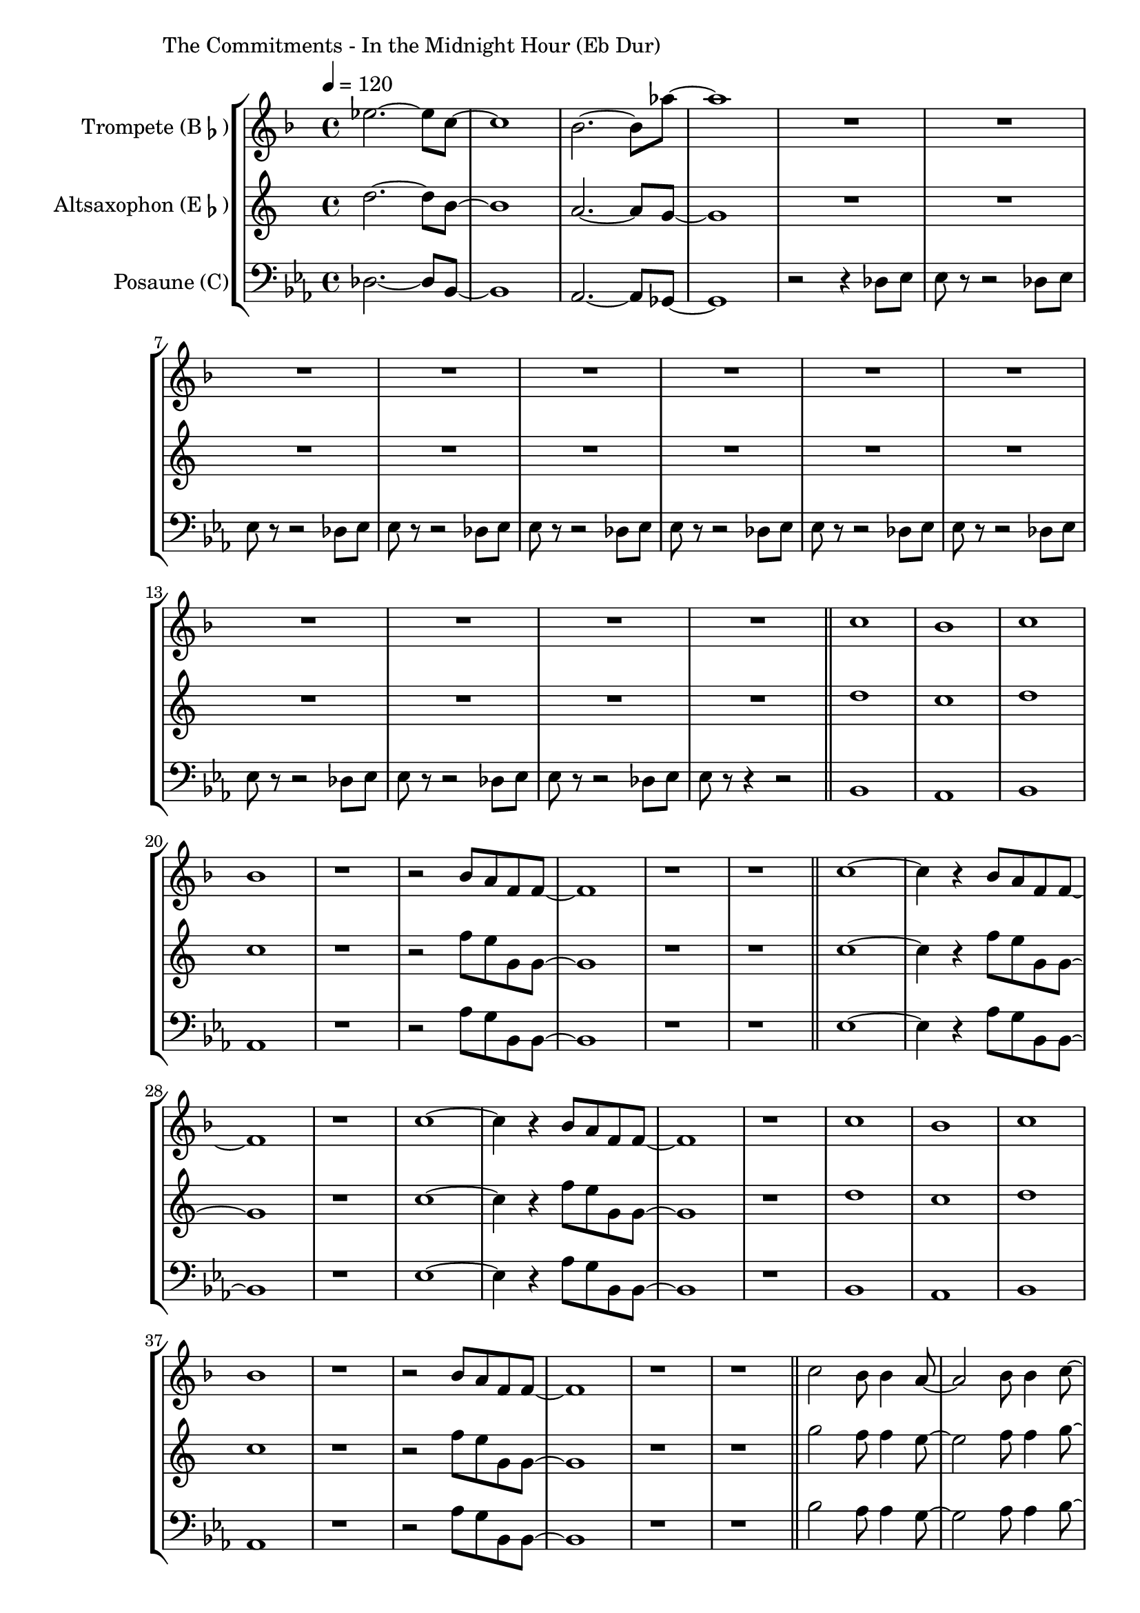 \version "2.24.3"

\paper {
        left-margin = 3\cm
}

\markup {
        The Commitments - In the Midnight Hour (Eb Dur)
}

TrompetenNoten =
\relative {
          des'''2.~ des8 bes8~ | bes1 | as2.~ as8 ges'8~ | ges1 |
          \compressEmptyMeasures
          R1*12 \bar "||"

          bes,1 | as | bes | as |

          r1 | r2 as8 g es es~ | es1 | r1 | r1  \bar "||"

          bes'1~ | bes4 r4 as8 g es es~ | es1 | r1 |
          bes'1~ | bes4 r4 as8 g es es~ | es1 | r1 |
          bes'1 | as | bes | as |
          r1 | r2 as8 g es es~ | es1 | r1 | r1  \bar "||"

          bes'2 as8 as4 g8~ | g2 as8 as4 bes8~ | bes4 as8 f8 as4 f8 es |
          f2 as8 as4  bes8~ | bes2 as8 as4 g8~ | g2 \tuplet 3/2 {as4 des, des} |
          es1 | r2 as8 g as g |
          \repeat volta 2 {
                  es1 | r2 as8 g as g | bes1 | r2 as8 g as g |
          }
          es1
}

SaxNoten =
\relative {
        f2.~ f8 d8~ | d1 | c2.~ c8 bes8~ | bes1 |
        \compressEmptyMeasures
        R1*12 \bar "||"

        f'1 | es | f | es |

        r1 | r2 as8 g bes, bes~ | bes1 | r1 | r1  \bar "||"

        es1~ | es4 r4 as8 g bes, bes~ | bes1 | r1 |
        es1~ | es4 r4 as8 g bes, bes~ | bes1 | r1 |
        f'1 | es | f | es |
        r1 | r2 as8 g bes, bes~ | bes1 | r1 | r1  \bar "||"

        bes'2 as8 as4 g8~ | g2 as8 as4 bes8~ | bes4 as8 f8 as4 f8 es |
        f2 as8 as4  bes8~ | bes2 as8 as4 g8~ | g2 \tuplet 3/2 {as4 des, des} |
        es1 | r2 as8 g as g |
        \repeat volta 2 {
                es1 | r2 as8 g as g | bes1 | r2 as8 g as g |
        }
        es1
}

PosaunenNoten =
\relative {
        des2.~ des8 bes8~ | bes1 | as2.~ as8 ges8~ | ges1 |

        \compressEmptyMeasures

	r2 r4 des'8 es |
	es r8 r2 des8 es |
	es r8 r2 des8 es |
	es r8 r2 des8 es |
	es r8 r2 des8 es |
	es r8 r2 des8 es |
	es r8 r2 des8 es |
	es r8 r2 des8 es |
	es r8 r2 des8 es |
	es r8 r2 des8 es |
	es r8 r2 des8 es |
	es r8 r4 r2 |

	\bar "||"

        bes1 | as | bes | as |

        r1 | r2 as'8 g bes, bes~ | bes1 | r1 | r1  \bar "||"

        es1~ | es4 r4 as8 g bes, bes~ | bes1 | r1 |
        es1~ | es4 r4 as8 g bes, bes~ | bes1 | r1 |

        bes1 | as | bes | as |

        r1 | r2 as'8 g bes, bes~ | bes1 | r1 | r1  \bar "||"

        bes'2 as8 as4 g8~ | g2 as8 as4 bes8~ | bes4 as8 f8 as4 f8 es |
        f2 as8 as4  bes8~ | bes2 as8 as4 g8~ | g2 \tuplet 3/2 {as4 des, des} |
        es1 | r2 r4 r8 des |
        \repeat volta 2 {
		es8 r8 f2 r8 des8 |
		es8 r8 f2 r8 des8 |
		es8 r8 f2 r8 des8 |
		es8 r8 f2 r8 des8 |
        }
        es1
}

\score {
        \new StaffGroup <<
                \new Staff = "trumpet" {
                        \tempo 4 = 120
                        \relative c'' {
                                \set Staff.instrumentName = \markup { Trompete (B\flat) }
                                \set Staff.midiInstrument = "trumpet"
                                \transposition bes
                                \key f \major
                                \transpose bes c {
					\TrompetenNoten
                                }
                        }
                }

                \new Staff = "altsax" {
                        \set Staff.instrumentName = \markup { Altsaxophon (E\flat) }
                        \set Staff.midiInstrument = "alto sax"
                        \transposition es
                        \key c \major
                        \transpose es c'' {
                                \SaxNoten
                        }
                }

                \new Staff = "posaune" {
                        \set Staff.instrumentName = \markup { Posaune (C) }
                        \set Staff.midiInstrument = "trombone"
                        \key es \major
                        \clef bass
                        \transpose c c {
                                \PosaunenNoten
                        }
                }
        >>

          \midi {}
          \layout {}
}
